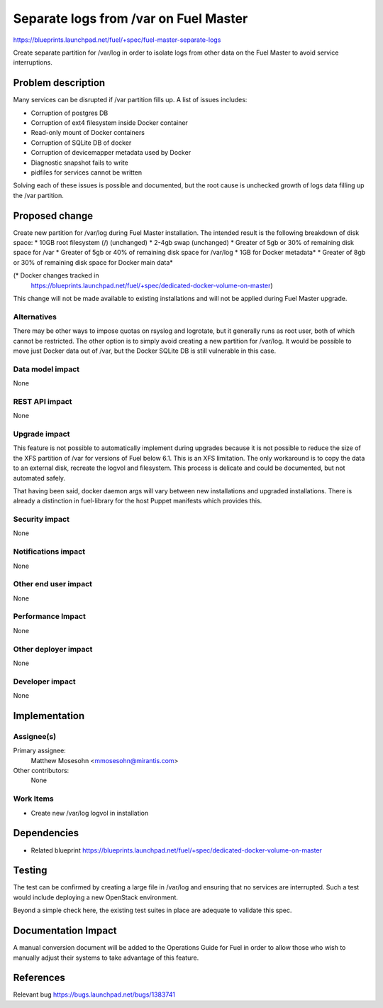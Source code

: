 ..
 This work is licensed under a Creative Commons Attribution 3.0 Unported
 License.

 http://creativecommons.org/licenses/by/3.0/legalcode

==========================================
Separate logs from /var on Fuel Master
==========================================

https://blueprints.launchpad.net/fuel/+spec/fuel-master-separate-logs

Create separate partition for /var/log in order to isolate logs from
other data on the Fuel Master to avoid service interruptions.


Problem description
===================

Many services can be disrupted if /var partition fills up. A list of issues
includes:

* Corruption of postgres DB
* Corruption of ext4 filesystem inside Docker container
* Read-only mount of Docker containers
* Corruption of SQLite DB of docker
* Corruption of devicemapper metadata used by Docker
* Diagnostic snapshot fails to write
* pidfiles for services cannot be written

Solving each of these issues is possible and documented, but the root cause is
unchecked growth of logs data filling up the /var partition.

Proposed change
===============

Create new partition for /var/log during Fuel Master installation. The
intended result is the following breakdown of disk space:
* 10GB root filesystem (/) (unchanged)
* 2-4gb swap (unchanged)
* Greater of 5gb or 30% of remaining disk space for /var
* Greater of 5gb or 40% of remaining disk space for /var/log
* 1GB for Docker metadata*
* Greater of 8gb or 30% of remaining disk space for Docker main data*

(* Docker changes tracked in
 https://blueprints.launchpad.net/fuel/+spec/dedicated-docker-volume-on-master)

This change will not be made available to existing installations and will
not be applied during Fuel Master upgrade.

Alternatives
------------

There may be other ways to impose quotas on rsyslog and logrotate, but it
generally runs as root user, both of which cannot be restricted.
The other option is to simply avoid creating a new partition for /var/log.
It would be possible to move just Docker data out of /var, but the Docker
SQLite DB is still vulnerable in this case.

Data model impact
-----------------

None

REST API impact
---------------

None

Upgrade impact
--------------

This feature is not possible to automatically implement during upgrades
because it is not possible to reduce the size of the XFS partition of
/var for versions of Fuel below 6.1. This is an XFS limitation.
The only workaround is to copy the data to an external disk,
recreate the logvol and filesystem. This process is delicate and could
be documented, but not automated safely.

That having been said, docker daemon args will vary between new installations
and upgraded installations. There is already a distinction in fuel-library
for the host Puppet manifests which provides this.

Security impact
---------------

None

Notifications impact
--------------------

None

Other end user impact
---------------------

None

Performance Impact
------------------

None

Other deployer impact
---------------------

None

Developer impact
----------------

None

Implementation
==============

Assignee(s)
-----------

Primary assignee:
  Matthew Mosesohn <mmosesohn@mirantis.com>

Other contributors:
  None

Work Items
----------

* Create new /var/log logvol in installation

Dependencies
============

* Related blueprint
  https://blueprints.launchpad.net/fuel/+spec/dedicated-docker-volume-on-master

Testing
=======

The test can be confirmed by creating a large file in /var/log and ensuring
that no services  are interrupted. Such a test would include deploying a
new OpenStack environment.

Beyond a simple check here, the existing test suites in place are adequate
to validate this spec.

Documentation Impact
====================

A manual conversion document will be added to the Operations Guide for Fuel
in order to allow those who wish to manually adjust their systems to take
advantage of this feature.

References
==========

Relevant bug https://bugs.launchpad.net/bugs/1383741
